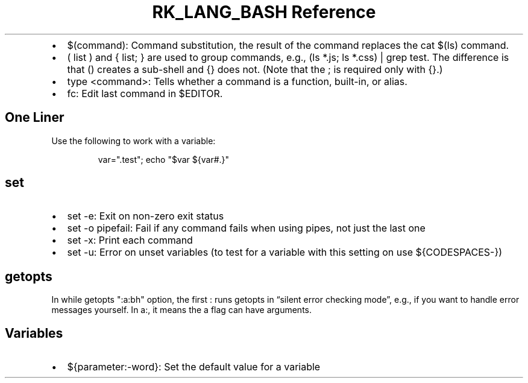 .\" Automatically generated by Pandoc 3.6.3
.\"
.TH "RK_LANG_BASH Reference" "" "" ""
.IP \[bu] 2
\f[CR]$(command)\f[R]: Command substitution, the result of the command
replaces the \f[CR]cat $(ls)\f[R] command.
.IP \[bu] 2
\f[CR]( list )\f[R] and \f[CR]{ list; }\f[R] are used to group commands,
e.g., \f[CR](ls *.js; ls *.css) | grep test\f[R].
The difference is that \f[CR]()\f[R] creates a sub\-shell and
\f[CR]{}\f[R] does not.
(Note that the \f[CR];\f[R] is required only with \f[CR]{}\f[R].)
.IP \[bu] 2
\f[CR]type <command>\f[R]: Tells whether a command is a function,
built\-in, or alias.
.IP \[bu] 2
\f[CR]fc\f[R]: Edit last command in \f[CR]$EDITOR\f[R].
.SH One Liner
Use the following to work with a variable:
.IP
.EX
var=\[dq].test\[dq]; echo \[dq]$var ${var#.}\[dq]
.EE
.SH \f[CR]set\f[R]
.IP \[bu] 2
\f[CR]set \-e\f[R]: Exit on non\-zero exit status
.IP \[bu] 2
\f[CR]set \-o pipefail\f[R]: Fail if any command fails when using pipes,
not just the last one
.IP \[bu] 2
\f[CR]set \-x\f[R]: Print each command
.IP \[bu] 2
\f[CR]set \-u\f[R]: Error on unset variables (to test for a variable
with this setting on use \f[CR]${CODESPACES\-}\f[R])
.SH \f[CR]getopts\f[R]
In \f[CR]while getopts \[dq]:a:bh\[dq] option\f[R], the first
\f[CR]:\f[R] runs \f[CR]getopts\f[R] in \[lq]silent error checking
mode\[rq], e.g., if you want to handle error messages yourself.
In \f[CR]a:\f[R], it means the \f[CR]a\f[R] flag can have arguments.
.SH Variables
.IP \[bu] 2
\f[CR]${parameter:\-word}\f[R]: Set the default value for a variable
